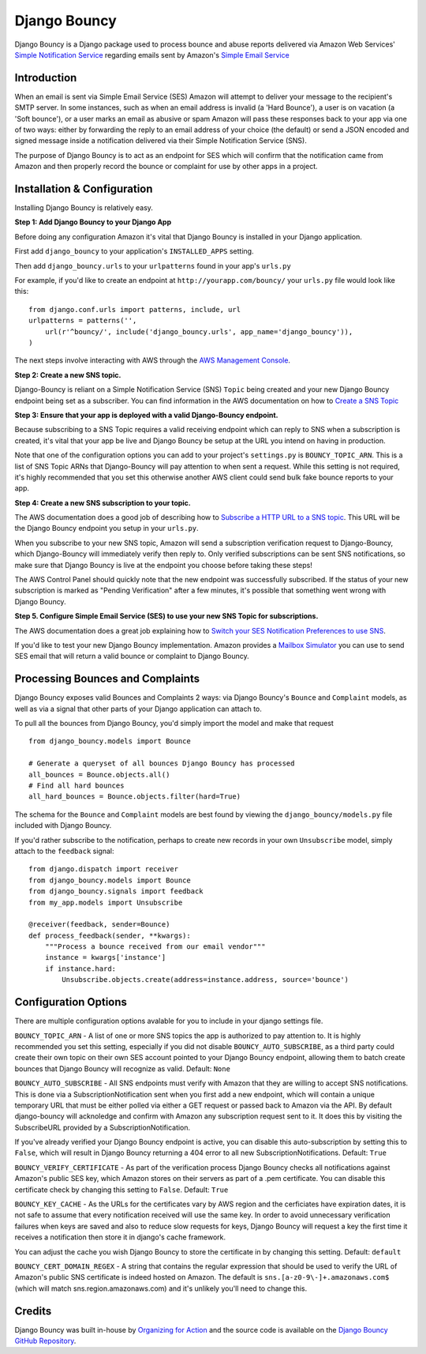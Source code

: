 *************
Django Bouncy
*************

Django Bouncy is a Django package used to process bounce and abuse reports delivered via Amazon Web Services' `Simple Notification Service`_ regarding emails sent by Amazon's `Simple Email Service`_

.. _Simple Notification Service: http://aws.amazon.com/sns/
.. _Simple Email Service: http://aws.amazon.com/ses/


Introduction
------------
When an email is sent via Simple Email Service (SES) Amazon will attempt to deliver your message to the recipient's SMTP server. In some instances, such as when an email address is invalid (a 'Hard Bounce'), a user is on vacation (a 'Soft bounce'), or a user marks an email as abusive or spam Amazon will pass these responses back to your app via one of two ways: either by forwarding the reply to an email address of your choice (the default) or send a JSON encoded and signed message inside a notification delivered via their Simple Notification Service (SNS).

The purpose of Django Bouncy is to act as an endpoint for SES which will confirm that the notification came from Amazon and then properly record the bounce or complaint for use by other apps in a project.


Installation & Configuration
----------------------------
Installing Django Bouncy is relatively easy.

**Step 1: Add Django Bouncy to your Django App**

Before doing any configuration Amazon it's vital that Django Bouncy is installed in your Django application.

First add ``django_bouncy`` to your application's ``INSTALLED_APPS`` setting.

Then add ``django_bouncy.urls`` to your ``urlpatterns`` found in your app's ``urls.py``

For example, if you'd like to create an endpoint at ``http://yourapp.com/bouncy/`` your ``urls.py`` file would look like this:

::

    from django.conf.urls import patterns, include, url
    urlpatterns = patterns('',
        url(r'^bouncy/', include('django_bouncy.urls', app_name='django_bouncy')),
    )

The next steps involve interacting with AWS through the `AWS Management Console`_.

.. _AWS Management Console: https://console.aws.amazon.com/

**Step 2: Create a new SNS topic.**

Django-Bouncy is reliant on a Simple Notification Service (SNS) ``Topic`` being created and your new Django Bouncy endpoint being set as a subscriber. You can find information in the AWS documentation on how to `Create a SNS Topic`_ 


**Step 3: Ensure that your app is deployed with a valid Django-Bouncy endpoint.**

Because subscribing to a SNS Topic requires a valid receiving endpoint which can reply to SNS when a subscription is created, it's vital that your app be live and Django Bouncy be setup at the URL you intend on having in production.

Note that one of the configuration options you can add to your project's ``settings.py`` is ``BOUNCY_TOPIC_ARN``. This is a list of SNS Topic ARNs that Django-Bouncy will pay attention to when sent a request. While this setting is not required, it's highly recommended that you set this otherwise another AWS client could send bulk fake bounce reports to your app.

**Step 4: Create a new SNS subscription to your topic.**

The AWS documentation does a good job of describing how to `Subscribe a HTTP URL to a SNS topic`_. This URL will be the Django Bouncy endpoint you setup in your ``urls.py``.

When you subscribe to your new SNS topic, Amazon will send a subscription verification request to Django-Bouncy, which Django-Bouncy will immediately verify then reply to. Only verified subscriptions can be sent SNS notifications, so make sure that Django Bouncy is live at the endpoint you choose before taking these steps!

The AWS Control Panel should quickly note that the new endpoint was successfully subscribed. If the status of your new subscription is marked as "Pending Verification" after a few minutes, it's possible that something went wrong with Django Bouncy.

**Step 5. Configure Simple Email Service (SES) to use your new SNS Topic for subscriptions.**

The AWS documentation does a great job explaining how to `Switch your SES Notification Preferences to use SNS`_.

If you'd like to test your new Django Bouncy implementation. Amazon provides a `Mailbox Simulator`_ you can use to send SES email that will return a valid bounce or complaint to Django Bouncy.

.. _Create a SNS Topic: http://docs.aws.amazon.com/sns/latest/dg/CreateTopic.html
.. _Subscribe a HTTP URL to a SNS Topic: http://docs.aws.amazon.com/sns/latest/dg/SubscribeTopic.html
.. _Switch your SES Notification Preferences to use SNS: http://docs.aws.amazon.com/ses/latest/DeveloperGuide/configure-sns-notifications.html
.. _Mailbox Simulator: http://docs.aws.amazon.com/ses/latest/DeveloperGuide/mailbox-simulator.html

Processing Bounces and Complaints
---------------------------------
Django Bouncy exposes valid Bounces and Complaints 2 ways: via Django Bouncy's ``Bounce`` and ``Complaint`` models, as well as via a signal that other parts of your Django application can attach to.

To pull all the bounces from Django Bouncy, you'd simply import the model and make that request

::

    from django_bouncy.models import Bounce

    # Generate a queryset of all bounces Django Bouncy has processed
    all_bounces = Bounce.objects.all()
    # Find all hard bounces
    all_hard_bounces = Bounce.objects.filter(hard=True)


The schema for the ``Bounce`` and ``Complaint`` models are best found by viewing the ``django_bouncy/models.py`` file included with Django Bouncy.

If you'd rather subscribe to the notification, perhaps to create new records in your own ``Unsubscribe`` model, simply attach to the ``feedback`` signal:

::

    from django.dispatch import receiver
    from django_bouncy.models import Bounce
    from django_bouncy.signals import feedback
    from my_app.models import Unsubscribe

    @receiver(feedback, sender=Bounce)
    def process_feedback(sender, **kwargs):
        """Process a bounce received from our email vendor"""
        instance = kwargs['instance']
        if instance.hard:
            Unsubscribe.objects.create(address=instance.address, source='bounce')


Configuration Options
---------------------
There are multiple configuration options avalable for you to include in your django settings file.

``BOUNCY_TOPIC_ARN`` - A list of one or more SNS topics the app is authorized to pay attention to. It is highly recommended you set this setting, especially if you did not disable ``BOUNCY_AUTO_SUBSCRIBE``, as a third party could create their own topic on their own SES account pointed to your Django Bouncy endpoint, allowing them to batch create bounces that Django Bouncy will recognize as valid. Default: ``None``

``BOUNCY_AUTO_SUBSCRIBE`` - All SNS endpoints must verify with Amazon that they are willing to accept SNS notifications. This is done via a SubscriptionNotification sent when you first add a new endpoint, which will contain a unique temporary URL that must be either polled via either a GET request or passed back to Amazon via the API. By default django-bouncy will acknoledge and confirm with Amazon any subscription request sent to it. It does this by visiting the SubscribeURL provided by a SubscriptionNotification.

If you've already verified your Django Bouncy endpoint is active, you can disable this auto-subscription by setting this to ``False``, which will result in Django Bouncy returning a 404 error to all new SubscriptionNotifications. Default: ``True``

``BOUNCY_VERIFY_CERTIFICATE`` - As part of the verification process Django Bouncy checks all notifications against Amazon's public SES key, which Amazon stores on their servers as part of a .pem certificate. You can disable this certificate check by changing this setting to ``False``. Default: ``True``

``BOUNCY_KEY_CACHE`` - As the URLs for the certificates vary by AWS region and the cerficiates have expiration dates, it is not safe to assume that every notification received will use the same key. In order to avoid unnecessary verification failures when keys are saved and also to reduce slow requests for keys, Django Bouncy will request a key the first time it receives a notification then store it in django's cache framework.

You can adjust the cache you wish Django Bouncy to store the certificate in by changing this setting. Default: ``default``

``BOUNCY_CERT_DOMAIN_REGEX`` - A string that contains the regular expression that should be used to verify the URL of Amazon's public SNS certificate is indeed hosted on Amazon. The default is ``sns.[a-z0-9\-]+.amazonaws.com$`` (which will match sns.region.amazonaws.com) and it's unlikely you'll need to change this.


Credits
-------
Django Bouncy was built in-house by `Organizing for Action`_ and the source code is available on the `Django Bouncy GitHub Repository`_.

.. _Organizing for Action: http://www.barackobama.com/
.. _Django Bouncy GitHub Repository: https://github.com/ofa/django-bouncy
